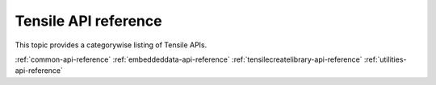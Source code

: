 .. meta::
  :description: Tensile documentation and API reference
  :keywords: Tensile, GEMM, Tensor, ROCm, API, Documentation

.. _api-reference:

**********************
Tensile API reference
**********************

This topic provides a categorywise listing of Tensile APIs.

:ref:`common-api-reference`
:ref:`embeddeddata-api-reference`
:ref:`tensilecreatelibrary-api-reference`
:ref:`utilities-api-reference`